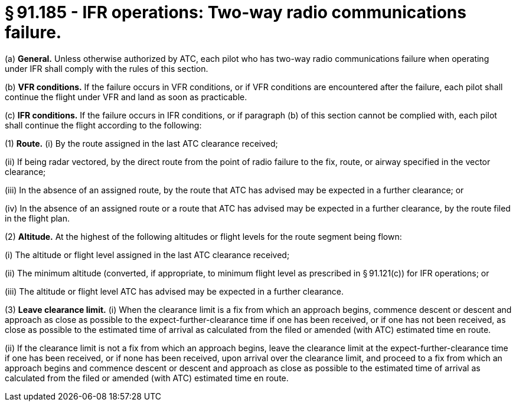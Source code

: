 # § 91.185 - IFR operations: Two-way radio communications failure.

(a) *General.* Unless otherwise authorized by ATC, each pilot who has two-way radio communications failure when operating under IFR shall comply with the rules of this section.

(b) *VFR conditions.* If the failure occurs in VFR conditions, or if VFR conditions are encountered after the failure, each pilot shall continue the flight under VFR and land as soon as practicable.

(c) *IFR conditions.* If the failure occurs in IFR conditions, or if paragraph (b) of this section cannot be complied with, each pilot shall continue the flight according to the following:

(1) *Route.* (i) By the route assigned in the last ATC clearance received;

(ii) If being radar vectored, by the direct route from the point of radio failure to the fix, route, or airway specified in the vector clearance;

(iii) In the absence of an assigned route, by the route that ATC has advised may be expected in a further clearance; or

(iv) In the absence of an assigned route or a route that ATC has advised may be expected in a further clearance, by the route filed in the flight plan.

(2) *Altitude.* At the highest of the following altitudes or flight levels for the route segment being flown:

(i) The altitude or flight level assigned in the last ATC clearance received;

(ii) The minimum altitude (converted, if appropriate, to minimum flight level as prescribed in § 91.121(c)) for IFR operations; or

(iii) The altitude or flight level ATC has advised may be expected in a further clearance.

(3) *Leave clearance limit.* (i) When the clearance limit is a fix from which an approach begins, commence descent or descent and approach as close as possible to the expect-further-clearance time if one has been received, or if one has not been received, as close as possible to the estimated time of arrival as calculated from the filed or amended (with ATC) estimated time en route.

(ii) If the clearance limit is not a fix from which an approach begins, leave the clearance limit at the expect-further-clearance time if one has been received, or if none has been received, upon arrival over the clearance limit, and proceed to a fix from which an approach begins and commence descent or descent and approach as close as possible to the estimated time of arrival as calculated from the filed or amended (with ATC) estimated time en route.

